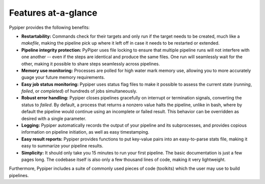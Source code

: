 
Features at-a-glance
=========================
Pypiper provides the following benefits:

.. image:: _static/pypiper.svg

-   **Restartability:** Commands check for their targets and only run if the target needs to be created, much like a `makefile`, making the pipeline pick up where it left off in case it needs to be restarted or extended.
-   **Pipeline integrity protection:** PyPiper uses file locking to ensure that multiple pipeline runs will not interfere with one another -- even if the steps are identical and produce the same files. One run will seamlessly wait for the other, making it possible to share steps seamlessly across pipelines.
-   **Memory use monitoring:** Processes are polled for high water mark memory use, allowing you to more accurately guage your future memory requirements.
-   **Easy job status monitoring:** Pypiper uses status flag files to make it possible to assess the current state (`running`, `failed`, or `completed`) of hundreds of jobs simultaneously.
-   **Robust error handling:** Pypiper closes pipelines gracefully on interrupt or termination signals, converting the status to `failed`. By default, a process that returns a nonzero value halts the pipeline, unlike in bash, where by default the pipeline would continue using an incomplete or failed result. This behavior can be overridden as desired with a single parameter.
-   **Logging:** Pypiper automatically records the output of your pipeline and its subprocesses, and provides copious information on pipeline initiation, as well as easy timestamping.
-   **Easy result reports:** Pypiper provides functions to put key-value pairs into an easy-to-parse stats file, making it easy to summarize your pipeline results.
-   **Simplicity:** It should only take you 15 minutes to run your first pipeline. The basic documentation is just a few pages long. The codebase itself is also only a few thousand lines of code, making it very lightweight.


Furthermore, Pypiper includes a suite of commonly used pieces of code (toolkits) which the user may use to build pipelines.

